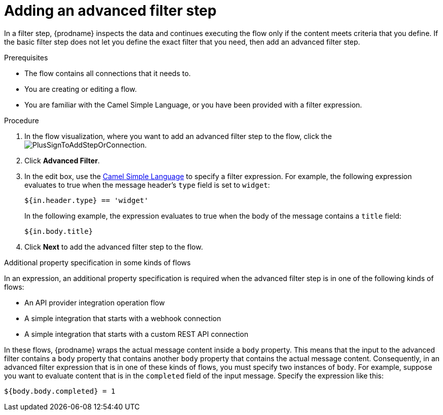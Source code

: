 // This module is included in the following assemblies:
// as_creating-integrations.adoc

[id='add-advanced-filter-step_{context}']
= Adding an advanced filter step

In a filter step, {prodname} inspects the
data and continues executing the flow only if the content meets
criteria that you define.
If the basic filter step does not let you
define the exact filter that you need, then add an advanced filter step.

.Prerequisites
* The flow contains all connections that it needs to. 
* You are creating or editing a flow. 
* You are familiar with the Camel Simple Language, or
you have been provided with a filter expression. 

.Procedure

. In the flow visualization, where you want to add an advanced filter step to
the flow, click the
image:images/PlusSignToAddStepOrConnection.png[title='plus sign'].

. Click *Advanced Filter*.

. In the edit box, use the
link:http://camel.apache.org/simple.html[Camel Simple Language] 
to specify a filter
expression. For example, the following expression evaluates to true
when the message header's `type` field is set to `widget`:
+
----
${in.header.type} == 'widget' 
----
+
In the following example, the expression evaluates to true when the
body of the message contains a `title` field:
+
----
${in.body.title} 
----

. Click *Next* to add the advanced filter step to the flow. 

.Additional property specification in some kinds of flows

In an expression, an additional property specification is required when 
the advanced filter step is in one of the following kinds of flows: 

* An API provider integration operation flow
* A simple integration that starts with a webhook connection
* A simple integration that starts with a custom REST API connection

In these flows, {prodname} wraps the actual message content inside a `body` 
property. This means that the input to the advanced filter contains a 
`body` property that contains another `body` property that contains 
the actual message content. Consequently, in an advanced filter expression
that is in one of these kinds of flows, 
you must specify two instances of `body`. For example, suppose you want 
to evaluate content that is in the `completed` field of the input message. 
Specify the expression like this: 

----
${body.body.completed} = 1
----
